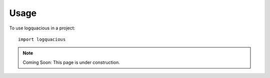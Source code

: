 =====
Usage
=====

To use logquacious in a project::

    import logquacious

.. note::

    Coming Soon: This page is under construction.
